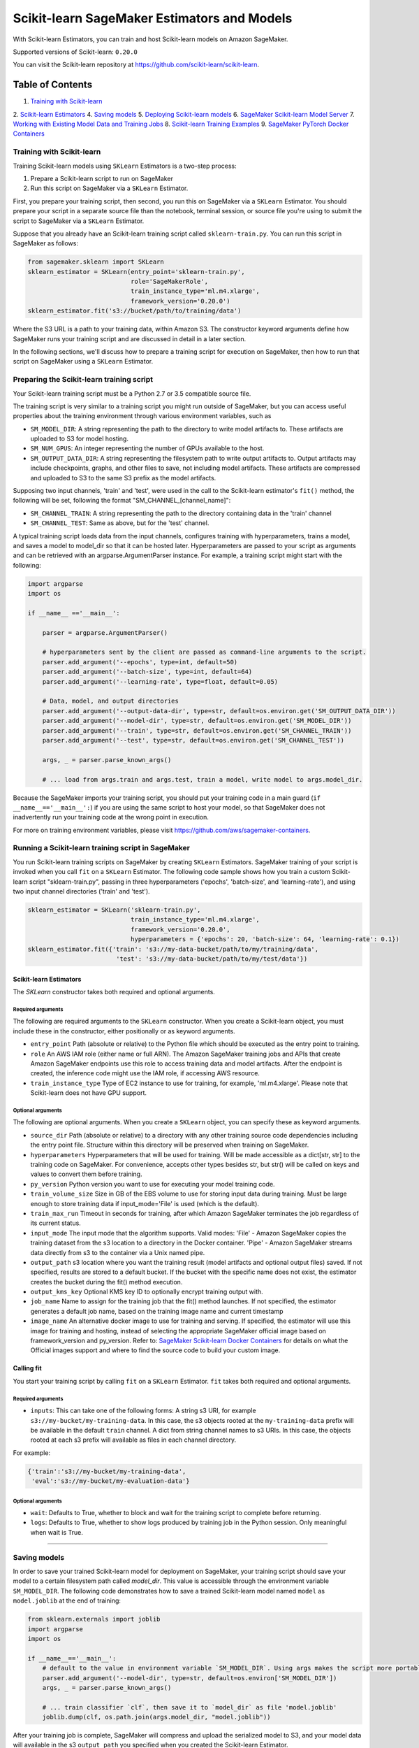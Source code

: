 ============================================
Scikit-learn SageMaker Estimators and Models
============================================

With Scikit-learn Estimators, you can train and host Scikit-learn models on Amazon SageMaker.

Supported versions of Scikit-learn: ``0.20.0``

You can visit the Scikit-learn repository at https://github.com/scikit-learn/scikit-learn.

Table of Contents
-----------------

1. `Training with Scikit-learn <#training-with-scikit-learn>`__
2. `Scikit-learn Estimators <#scikit-learn-estimators>`__
4. `Saving models <#saving-models>`__
5. `Deploying Scikit-learn models <#deploying-scikit-learn-models>`__
6. `SageMaker Scikit-learn Model Server <#sagemaker-scikit-learn-model-server>`__
7. `Working with Existing Model Data and Training Jobs <#working-with-existing-model-data-and-training-jobs>`__
8. `Scikit-learn Training Examples <#scikit-learn-training-examples>`__
9. `SageMaker PyTorch Docker Containers <#sagemaker-pytorch-docker-containers>`__


Training with Scikit-learn
~~~~~~~~~~~~~~~~~~~~~~~~~~

Training Scikit-learn models using ``SKLearn`` Estimators is a two-step process:

1. Prepare a Scikit-learn script to run on SageMaker
2. Run this script on SageMaker via a ``SKLearn`` Estimator.


First, you prepare your training script, then second, you run this on SageMaker via a ``SKLearn`` Estimator.
You should prepare your script in a separate source file than the notebook, terminal session, or source file you're
using to submit the script to SageMaker via a ``SKLearn`` Estimator.

Suppose that you already have an Scikit-learn training script called
``sklearn-train.py``. You can run this script in SageMaker as follows:

.. code:: python

    from sagemaker.sklearn import SKLearn
    sklearn_estimator = SKLearn(entry_point='sklearn-train.py',
                                role='SageMakerRole',
                                train_instance_type='ml.m4.xlarge',
                                framework_version='0.20.0')
    sklearn_estimator.fit('s3://bucket/path/to/training/data')

Where the S3 URL is a path to your training data, within Amazon S3. The constructor keyword arguments define how
SageMaker runs your training script and are discussed in detail in a later section.

In the following sections, we'll discuss how to prepare a training script for execution on SageMaker,
then how to run that script on SageMaker using a ``SKLearn`` Estimator.

Preparing the Scikit-learn training script
~~~~~~~~~~~~~~~~~~~~~~~~~~~~~~~~~~~~~~~~~~

Your Scikit-learn training script must be a Python 2.7 or 3.5 compatible source file.

The training script is very similar to a training script you might run outside of SageMaker, but you
can access useful properties about the training environment through various environment variables, such as

* ``SM_MODEL_DIR``: A string representing the path to the directory to write model artifacts to.
  These artifacts are uploaded to S3 for model hosting.
* ``SM_NUM_GPUS``: An integer representing the number of GPUs available to the host.
* ``SM_OUTPUT_DATA_DIR``: A string representing the filesystem path to write output artifacts to. Output artifacts may
  include checkpoints, graphs, and other files to save, not including model artifacts. These artifacts are compressed
  and uploaded to S3 to the same S3 prefix as the model artifacts.

Supposing two input channels, 'train' and 'test', were used in the call to the Scikit-learn estimator's ``fit()`` method,
the following will be set, following the format "SM_CHANNEL_[channel_name]":

* ``SM_CHANNEL_TRAIN``: A string representing the path to the directory containing data in the 'train' channel
* ``SM_CHANNEL_TEST``: Same as above, but for the 'test' channel.

A typical training script loads data from the input channels, configures training with hyperparameters, trains a model,
and saves a model to model_dir so that it can be hosted later. Hyperparameters are passed to your script as arguments
and can be retrieved with an argparse.ArgumentParser instance. For example, a training script might start
with the following:

.. code:: python

    import argparse
    import os

    if __name__ =='__main__':

        parser = argparse.ArgumentParser()

        # hyperparameters sent by the client are passed as command-line arguments to the script.
        parser.add_argument('--epochs', type=int, default=50)
        parser.add_argument('--batch-size', type=int, default=64)
        parser.add_argument('--learning-rate', type=float, default=0.05)

        # Data, model, and output directories
        parser.add_argument('--output-data-dir', type=str, default=os.environ.get('SM_OUTPUT_DATA_DIR'))
        parser.add_argument('--model-dir', type=str, default=os.environ.get('SM_MODEL_DIR'))
        parser.add_argument('--train', type=str, default=os.environ.get('SM_CHANNEL_TRAIN'))
        parser.add_argument('--test', type=str, default=os.environ.get('SM_CHANNEL_TEST'))

        args, _ = parser.parse_known_args()

        # ... load from args.train and args.test, train a model, write model to args.model_dir.

Because the SageMaker imports your training script, you should put your training code in a main guard
(``if __name__=='__main__':``) if you are using the same script to host your model, so that SageMaker does not
inadvertently run your training code at the wrong point in execution.

For more on training environment variables, please visit https://github.com/aws/sagemaker-containers.

Running a Scikit-learn training script in SageMaker
~~~~~~~~~~~~~~~~~~~~~~~~~~~~~~~~~~~~~~~~~~~~~

You run Scikit-learn training scripts on SageMaker by creating ``SKLearn`` Estimators.
SageMaker training of your script is invoked when you call ``fit`` on a ``SKLearn`` Estimator.
The following code sample shows how you train a custom Scikit-learn script "sklearn-train.py", passing
in three hyperparameters ('epochs', 'batch-size', and 'learning-rate'), and using two input channel
directories ('train' and 'test').

.. code:: python

    sklearn_estimator = SKLearn('sklearn-train.py',
                                train_instance_type='ml.m4.xlarge',
                                framework_version='0.20.0',
                                hyperparameters = {'epochs': 20, 'batch-size': 64, 'learning-rate': 0.1})
    sklearn_estimator.fit({'train': 's3://my-data-bucket/path/to/my/training/data',
                            'test': 's3://my-data-bucket/path/to/my/test/data'})


Scikit-learn Estimators
^^^^^^^^^^^^^^^^^^^^^^^

The `SKLearn` constructor takes both required and optional arguments.

Required arguments
''''''''''''''''''

The following are required arguments to the ``SKLearn`` constructor. When you create a Scikit-learn object, you must
include these in the constructor, either positionally or as keyword arguments.

-  ``entry_point`` Path (absolute or relative) to the Python file which
   should be executed as the entry point to training.
-  ``role`` An AWS IAM role (either name or full ARN). The Amazon
   SageMaker training jobs and APIs that create Amazon SageMaker
   endpoints use this role to access training data and model artifacts.
   After the endpoint is created, the inference code might use the IAM
   role, if accessing AWS resource.
-  ``train_instance_type`` Type of EC2 instance to use for training, for
   example, 'ml.m4.xlarge'. Please note that Scikit-learn does not have GPU support.

Optional arguments
''''''''''''''''''

The following are optional arguments. When you create a ``SKLearn`` object, you can specify these as keyword arguments.

-  ``source_dir`` Path (absolute or relative) to a directory with any
   other training source code dependencies including the entry point
   file. Structure within this directory will be preserved when training
   on SageMaker.
-  ``hyperparameters`` Hyperparameters that will be used for training.
   Will be made accessible as a dict[str, str] to the training code on
   SageMaker. For convenience, accepts other types besides str, but
   str() will be called on keys and values to convert them before
   training.
-  ``py_version`` Python version you want to use for executing your
   model training code.
-  ``train_volume_size`` Size in GB of the EBS volume to use for storing
   input data during training. Must be large enough to store training
   data if input_mode='File' is used (which is the default).
-  ``train_max_run`` Timeout in seconds for training, after which Amazon
   SageMaker terminates the job regardless of its current status.
-  ``input_mode`` The input mode that the algorithm supports. Valid
   modes: 'File' - Amazon SageMaker copies the training dataset from the
   s3 location to a directory in the Docker container. 'Pipe' - Amazon
   SageMaker streams data directly from s3 to the container via a Unix
   named pipe.
-  ``output_path`` s3 location where you want the training result (model
   artifacts and optional output files) saved. If not specified, results
   are stored to a default bucket. If the bucket with the specific name
   does not exist, the estimator creates the bucket during the fit()
   method execution.
-  ``output_kms_key`` Optional KMS key ID to optionally encrypt training
   output with.
-  ``job_name`` Name to assign for the training job that the fit()
   method launches. If not specified, the estimator generates a default
   job name, based on the training image name and current timestamp
-  ``image_name`` An alternative docker image to use for training and
   serving.  If specified, the estimator will use this image for training and
   hosting, instead of selecting the appropriate SageMaker official image based on
   framework_version and py_version. Refer to: `SageMaker Scikit-learn Docker Containers
   <#sagemaker-sklearn-docker-containers>`_ for details on what the Official images support
   and where to find the source code to build your custom image.


Calling fit
^^^^^^^^^^^

You start your training script by calling ``fit`` on a ``SKLearn`` Estimator. ``fit`` takes both required and optional
arguments.

Required arguments
''''''''''''''''''

-  ``inputs``: This can take one of the following forms: A string
   s3 URI, for example ``s3://my-bucket/my-training-data``. In this
   case, the s3 objects rooted at the ``my-training-data`` prefix will
   be available in the default ``train`` channel. A dict from
   string channel names to s3 URIs. In this case, the objects rooted at
   each s3 prefix will available as files in each channel directory.

For example:

.. code:: python

    {'train':'s3://my-bucket/my-training-data',
     'eval':'s3://my-bucket/my-evaluation-data'}

.. optional-arguments-1:

Optional arguments
''''''''''''''''''

-  ``wait``: Defaults to True, whether to block and wait for the
   training script to complete before returning.
-  ``logs``: Defaults to True, whether to show logs produced by training
   job in the Python session. Only meaningful when wait is True.

######################################
######################################
######################################

Saving models
~~~~~~~~~~~~~

In order to save your trained Scikit-learn model for deployment on SageMaker, your training script should save your
model to a certain filesystem path called `model_dir`. This value is accessible through the environment variable
``SM_MODEL_DIR``. The following code demonstrates how to save a trained Scikit-learn model named ``model`` as
``model.joblib`` at the end of training:

.. code:: python

    from sklearn.externals import joblib
    import argparse
    import os

    if __name__=='__main__':
        # default to the value in environment variable `SM_MODEL_DIR`. Using args makes the script more portable.
        parser.add_argument('--model-dir', type=str, default=os.environ['SM_MODEL_DIR'])
        args, _ = parser.parse_known_args()

        # ... train classifier `clf`, then save it to `model_dir` as file 'model.joblib'
        joblib.dump(clf, os.path.join(args.model_dir, "model.joblib"))

After your training job is complete, SageMaker will compress and upload the serialized model to S3, and your model data
will available in the s3 ``output_path`` you specified when you created the Scikit-learn Estimator.

Deploying Scikit-learn models
~~~~~~~~~~~~~~~~~~~~~~~~~~~~~

After an Scikit-learn Estimator has been fit, you can host the newly created model in SageMaker.

After calling ``fit``, you can call ``deploy`` on a ``SKLearn`` Estimator to create a SageMaker Endpoint.
The Endpoint runs a SageMaker-provided Scikit-learn model server and hosts the model produced by your training script,
which was run when you called ``fit``. This was the model you saved to ``model_dir``.

``deploy`` returns a ``Predictor`` object, which you can use to do inference on the Endpoint hosting your Scikit-learn
model. Each ``Predictor`` provides a ``predict`` method which can do inference with numpy arrays or Python lists.
Inference arrays or lists are serialized and sent to the Scikit-learn model server by an ``InvokeEndpoint`` SageMaker
operation.

``predict`` returns the result of inference against your model. By default, the inference result a NumPy array.

.. code:: python

    # Train my estimator
    sklearn_estimator = SKLearn(entry_point='train_and_deploy.py',
                                train_instance_type='ml.m4.xlarge',
                                framework_version='0.20.0')
    sklearn_estimator.fit('s3://my_bucket/my_training_data/')

    # Deploy my estimator to a SageMaker Endpoint and get a Predictor
    predictor = sklearn_estimator.deploy(instance_type='ml.m4.xlarge',
                                         initial_instance_count=1)

    # `data` is a NumPy array or a Python list.
    # `response` is a NumPy array.
    response = predictor.predict(data)

You use the SageMaker Scikit-learn model server to host your Scikit-learn model when you call ``deploy``
on an ``SKLearn`` Estimator. The model server runs inside a SageMaker Endpoint, which your call to ``deploy`` creates.
You can access the name of the Endpoint by the ``name`` property on the returned ``Predictor``.


SageMaker Scikit-learn Model Server
~~~~~~~~~~~~~~~~~~~~~~~~~~~~~~~~~~~~~~~

The Scikit-learn Endpoint you create with ``deploy`` runs a SageMaker Scikit-learn model server.
The model server loads the model that was saved by your training script and performs inference on the model in response
to SageMaker InvokeEndpoint API calls.

You can configure two components of the SageMaker Scikit-learn model server: Model loading and model serving.
Model loading is the process of deserializing your saved model back into an Scikit-learn model.
Serving is the process of translating InvokeEndpoint requests to inference calls on the loaded model.

You configure the Scikit-learn model server by defining functions in the Python source file you passed to the
Scikit-learn constructor.

Model loading
^^^^^^^^^^^^^

Before a model can be served, it must be loaded. The SageMaker Scikit-learn model server loads your model by invoking a
``model_fn`` function that you must provide in your script. The ``model_fn`` should have the following signature:

.. code:: python

    def model_fn(model_dir)

SageMaker will inject the directory where your model files and sub-directories, saved by ``save``, have been mounted.
Your model function should return a model object that can be used for model serving.

SageMaker provides automated serving functions that work with Gluon API ``net`` objects and Module API ``Module`` objects. If you return either of these types of objects, then you will be able to use the default serving request handling functions.

The following code-snippet shows an example ``model_fn`` implementation.
This loads returns a Scikit-learn Classifier from a ``model.joblib`` file in the SageMaker model directory
``model_dir``.

.. code:: python

    from sklearn.externals import joblib
    import os

    def model_fn(model_dir):
        clf = joblib.load(os.path.join(model_dir, "model.joblib"))
        return clf

Model serving
^^^^^^^^^^^^^

After the SageMaker model server has loaded your model by calling ``model_fn``, SageMaker will serve your model.
Model serving is the process of responding to inference requests, received by SageMaker InvokeEndpoint API calls.
The SageMaker Scikit-learn model server breaks request handling into three steps:


-  input processing,
-  prediction, and
-  output processing.

In a similar way to model loading, you configure these steps by defining functions in your Python source file.

Each step involves invoking a python function, with information about the request and the return-value from the previous
function in the chain. Inside the SageMaker Scikit-learn model server, the process looks like:

.. code:: python

    # Deserialize the Invoke request body into an object we can perform prediction on
    input_object = input_fn(request_body, request_content_type)

    # Perform prediction on the deserialized object, with the loaded model
    prediction = predict_fn(input_object, model)

    # Serialize the prediction result into the desired response content type
    output = output_fn(prediction, response_content_type)

The above code-sample shows the three function definitions:

-  ``input_fn``: Takes request data and deserializes the data into an
   object for prediction.
-  ``predict_fn``: Takes the deserialized request object and performs
   inference against the loaded model.
-  ``output_fn``: Takes the result of prediction and serializes this
   according to the response content type.

The SageMaker Scikit-learn model server provides default implementations of these functions.
You can provide your own implementations for these functions in your hosting script.
If you omit any definition then the SageMaker Scikit-learn model server will use its default implementation for that
function.

The ``RealTimePredictor`` used by Scikit-learn in the SageMaker Python SDK serializes NumPy arrays to the `NPY <https://docs.scipy.org/doc/numpy/neps/npy-format.html>`_ format
by default, with Content-Type ``application/x-npy``. The SageMaker Scikit-learn model server can deserialize NPY-formatted
data (along with JSON and CSV data).

If you rely solely on the SageMaker Scikit-learn model server defaults, you get the following functionality:

-  Prediction on models that implement the ``__call__`` method
-  Serialization and deserialization of NumPy arrays.

The default ``input_fn`` and ``output_fn`` are meant to make it easy to predict on NumPy arrays. If your model expects
a NumPy array and returns a NumPy array, then these functions do not have to be overridden when sending NPY-formatted
data.

In the following sections we describe the default implementations of input_fn, predict_fn, and output_fn.
We describe the input arguments and expected return types of each, so you can define your own implementations.

Input processing
''''''''''''''''

When an InvokeEndpoint operation is made against an Endpoint running a SageMaker Scikit-learn model server,
the model server receives two pieces of information:

-  The request Content-Type, for example "application/x-npy"
-  The request data body, a byte array

The SageMaker Scikit-learn model server will invoke an "input_fn" function in your hosting script,
passing in this information. If you define an ``input_fn`` function definition,
it should return an object that can be passed to ``predict_fn`` and have the following signature:

.. code:: python

    def input_fn(request_body, request_content_type)

Where ``request_body`` is a byte buffer and ``request_content_type`` is a Python string

The SageMaker Scikit-learn model server provides a default implementation of ``input_fn``.
This function deserializes JSON, CSV, or NPY encoded data into a NumPy array.

Default NPY deserialization requires ``request_body`` to follow the `NPY <https://docs.scipy.org/doc/numpy/neps/npy-format.html>`_ format. For Scikit-learn, the Python SDK
defaults to sending prediction requests with this format.

Default json deserialization requires ``request_body`` contain a single json list.
Sending multiple json objects within the same ``request_body`` is not supported.
The list must have a dimensionality compatible with the model loaded in ``model_fn``.
The list's shape must be identical to the model's input shape, for all dimensions after the first (which first
dimension is the batch size).

Default csv deserialization requires ``request_body`` contain one or more lines of CSV numerical data.
The data is loaded into a two-dimensional array, where each line break defines the boundaries of the first dimension.

The example below shows a custom ``input_fn`` for preparing pickled NumPy arrays.

.. code:: python

    import numpy as np

    def input_fn(request_body, request_content_type):
        """An input_fn that loads a pickled numpy array"""
        if request_content_type == "application/python-pickle":
            array = np.load(StringIO(request_body))
            return array
        else:
            # Handle other content-types here or raise an Exception
            # if the content type is not supported.
            pass



Prediction
''''''''''

After the inference request has been deserialized by ``input_fn``, the SageMaker Scikit-learn model server invokes
``predict_fn`` on the return value of ``input_fn``.

As with ``input_fn``, you can define your own ``predict_fn`` or use the SageMaker Scikit-learn model server default.

The ``predict_fn`` function has the following signature:

.. code:: python

    def predict_fn(input_object, model)

Where ``input_object`` is the object returned from ``input_fn`` and
``model`` is the model loaded by ``model_fn``.

The default implementation of ``predict_fn`` invokes the loaded model's ``__call__`` function on ``input_object``,
and returns the resulting value. The return-type should be a NumPy array to be compatible with the default
``output_fn``.

The example below shows an overridden ``predict_fn`` for a Logistic Regression classifier. This model accepts a
Python list and returns a tuple of predictions and prediction probabilities from the model in a NumPy array.
This ``predict_fn`` can rely on the default ``input_fn`` and ``output_fn`` because ``input_data`` is a NumPy array,
and the return value of this function is a NumPy array.

.. code:: python

    import sklearn
    import numpy as np

    def predict_fn(input_data, model):
        prediction = model.predict(input_data)
        pred_prob = model.predict_proba(input_data)
        return np.array([prediction, pred_prob])

If you implement your own prediction function, you should take care to ensure that:

-  The first argument is expected to be the return value from input_fn.
   If you use the default input_fn, this will be a NumPy array.
-  The second argument is the loaded model.
-  The return value should be of the correct type to be passed as the
   first argument to ``output_fn``. If you use the default
   ``output_fn``, this should be a NumPy array.

Output processing
'''''''''''''''''

After invoking ``predict_fn``, the model server invokes ``output_fn``, passing in the return-value from ``predict_fn``
and the InvokeEndpoint requested response content-type.

The ``output_fn`` has the following signature:

.. code:: python

    def output_fn(prediction, content_type)

Where ``prediction`` is the result of invoking ``predict_fn`` and
``content_type`` is the InvokeEndpoint requested response content-type.
The function should return a byte array of data serialized to content_type.

The default implementation expects ``prediction`` to be an NumPy and can serialize the result to JSON, CSV, or NPY.
It accepts response content types of "application/json", "text/csv", and "application/x-npy".

Working with existing model data and training jobs
~~~~~~~~~~~~~~~~~~~~~~~~~~~~~~~~~~~~~~~~~~~~~~~~~~

Attaching to existing training jobs
^^^^^^^^^^^^^^^^^^^^^^^^^^^^^^^^^^^

You can attach an Scikit-learn Estimator to an existing training job using the
``attach`` method.

.. code:: python

    my_training_job_name = "MyAwesomeSKLearnTrainingJob"
    sklearn_estimator = SKLearn.attach(my_training_job_name)

After attaching, if the training job is in a Complete status, it can be
``deploy``\ ed to create a SageMaker Endpoint and return a
``Predictor``. If the training job is in progress,
attach will block and display log messages from the training job, until the training job completes.

The ``attach`` method accepts the following arguments:

-  ``training_job_name (str):`` The name of the training job to attach
   to.
-  ``sagemaker_session (sagemaker.Session or None):`` The Session used
   to interact with SageMaker

Deploying Endpoints from model data
^^^^^^^^^^^^^^^^^^^^^^^^^^^^^^^^^^^

As well as attaching to existing training jobs, you can deploy models directly from model data in S3.
The following code sample shows how to do this, using the ``SKLearnModel`` class.

.. code:: python

    sklearn_model = SKLearnModel(model_data="s3://bucket/model.tar.gz", role="SageMakerRole",
        entry_point="transform_script.py")

    predictor = sklearn_model.deploy(instance_type="ml.c4.xlarge", initial_instance_count=1)

The sklearn_model constructor takes the following arguments:

-  ``model_data (str):`` An S3 location of a SageMaker model data
   .tar.gz file
-  ``image (str):`` A Docker image URI
-  ``role (str):`` An IAM role name or Arn for SageMaker to access AWS
   resources on your behalf.
-  ``predictor_cls (callable[string,sagemaker.Session]):`` A function to
   call to create a predictor. If not None, ``deploy`` will return the
   result of invoking this function on the created endpoint name
-  ``env (dict[string,string]):`` Environment variables to run with
   ``image`` when hosted in SageMaker.
-  ``name (str):`` The model name. If None, a default model name will be
   selected on each ``deploy.``
-  ``entry_point (str):`` Path (absolute or relative) to the Python file
   which should be executed as the entry point to model hosting.
-  ``source_dir (str):`` Optional. Path (absolute or relative) to a
   directory with any other training source code dependencies including
   tne entry point file. Structure within this directory will be
   preserved when training on SageMaker.
-  ``enable_cloudwatch_metrics (boolean):`` Optional. If true, training
   and hosting containers will generate Cloudwatch metrics under the
   AWS/SageMakerContainer namespace.
-  ``container_log_level (int):`` Log level to use within the container.
   Valid values are defined in the Python logging module.
-  ``code_location (str):`` Optional. Name of the S3 bucket where your
   custom code will be uploaded to. If not specified, will use the
   SageMaker default bucket created by sagemaker.Session.
-  ``sagemaker_session (sagemaker.Session):`` The SageMaker Session
   object, used for SageMaker interaction"""

Your model data must be a .tar.gz file in S3. SageMaker Training Job model data is saved to .tar.gz files in S3,
however if you have local data you want to deploy, you can prepare the data yourself.

Assuming you have a local directory containg your model data named "my_model" you can tar and gzip compress the file and
upload to S3 using the following commands:

::

    tar -czf model.tar.gz my_model
    aws s3 cp model.tar.gz s3://my-bucket/my-path/model.tar.gz

This uploads the contents of my_model to a gzip compressed tar file to S3 in the bucket "my-bucket", with the key
"my-path/model.tar.gz".

To run this command, you'll need the aws cli tool installed. Please refer to our `FAQ <#FAQ>`__ for more information on
installing this.

Scikit-learn Training Examples
~~~~~~~~~~~~~~~~~~~~~~~~~~~~~~

Amazon provides an example Jupyter notebook that demonstrate end-to-end training on Amazon SageMaker using Scikit-learn.
Please refer to:

https://github.com/awslabs/amazon-sagemaker-examples/tree/master/sagemaker-python-sdk

These are also available in SageMaker Notebook Instance hosted Jupyter notebooks under the "sample notebooks" folder.


SageMaker Scikit-learn Docker containers
~~~~~~~~~~~~~~~~~~~~~~~~~~~~~~~~~~~~~~~~

When training and deploying training scripts, SageMaker runs your Python script in a Docker container with several
libraries installed. When creating the Estimator and calling deploy to create the SageMaker Endpoint, you can control
the environment your script runs in.

SageMaker runs Scikit-learn Estimator scripts in either Python 2.7 or Python 3.5. You can select the Python version by
passing a py_version keyword arg to the Scikit-learn Estimator constructor. Setting this to py3 (the default) will cause
your training script to be run on Python 3.5. Setting this to py2 will cause your training script to be run on Python 2.7
This Python version applies to both the Training Job, created by fit, and the Endpoint, created by deploy.

The Scikit-learn Docker images have the following dependencies installed:

+-----------------------------+-------------+
| Dependencies                | sklearn 0.2 |
+-----------------------------+-------------+
| sklearn                     | 0.20.0      |
+-----------------------------+-------------+
| sagemaker                   | 1.11.3      |
+-----------------------------+-------------+
| sagemaker-containers        | 2.2.4       |
+-----------------------------+-------------+
| numpy                       | 1.15.2      |
+-------------------------------------------+
| pandas                      | 0.23.4      |
+-----------------------------+-------------+
| Pillow                      | 3.1.2       |
+-----------------------------+-------------+
| Python                      | 2.7 or 3.5  |
+-----------------------------+-------------+

You can see the full list by calling ``pip freeze`` from the running Docker image.

The Docker images extend Ubuntu 16.04.

You can select version of Scikit-learn by passing a framework_version keyword arg to the Scikit-learn Estimator constructor.
Currently supported versions are listed in the above table. You can also set framework_version to only specify major and
minor version, which will cause your training script to be run on the latest supported patch version of that minor
version.

Alternatively, you can build your own image by following the instructions in the SageMaker Scikit-learn containers
repository, and passing ``image_name`` to the Scikit-learn Estimator constructor.
sagemaker-containers
You can visit the SageMaker Scikit-learn containers repository here: https://github.com/aws/sagemaker-sklearn-containers/
